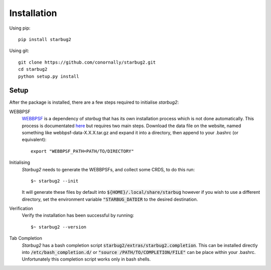 ************
Installation
************


Using pip::

    pip install starbug2

Using git::

    git clone https://github.com/conornally/starbug2.git
    cd starbug2
    python setup.py install

Setup
-----

After the package is installed, there are a few steps required to initialise *starbug2*:

WEBBPSF
    `WEBBPSF <https://github.com/spacetelescope/webbpsf>`_ is a dependency of *starbug* that has its own installation process which is not done automatically. This process is documentated `here <https://webbpsf.readthedocs.io/en/latest/installation.html>`_ but requires two main steps. Download the data file on the website, named something like webbpsf-data-X.X.X.tar.gz and expand it into a directory, then append to your .bashrc (or equivalent)::

        export "WEBBPSF_PATH=PATH/TO/DIRECTORY"

Initialising
    *Starbug2* needs to generate the WEBBPSFs, and collect some CRDS, to do this run::

        $~ starbug2 --init 
    
    It will generate these files by default into :code:`${HOME}/.local/share/starbug` however if you wish to use a different directory, set the environment variable :code:`"STARBUG_DATDIR` to the desired destination.

Verification
    Verify the installation has been successful by running::
        
        $~ starbug2 --version

Tab Completion
    *Starbug2* has a bash completion script :code:`starbug2/extras/starbug2.completion`. This can be installed directly into :code:`/etc/bash_completion.d/` or :code:`"source /PATH/TO/COMPLETION/FILE"` can be place within your .bashrc. Unfortunately this completion script works only in bash shells.
    
